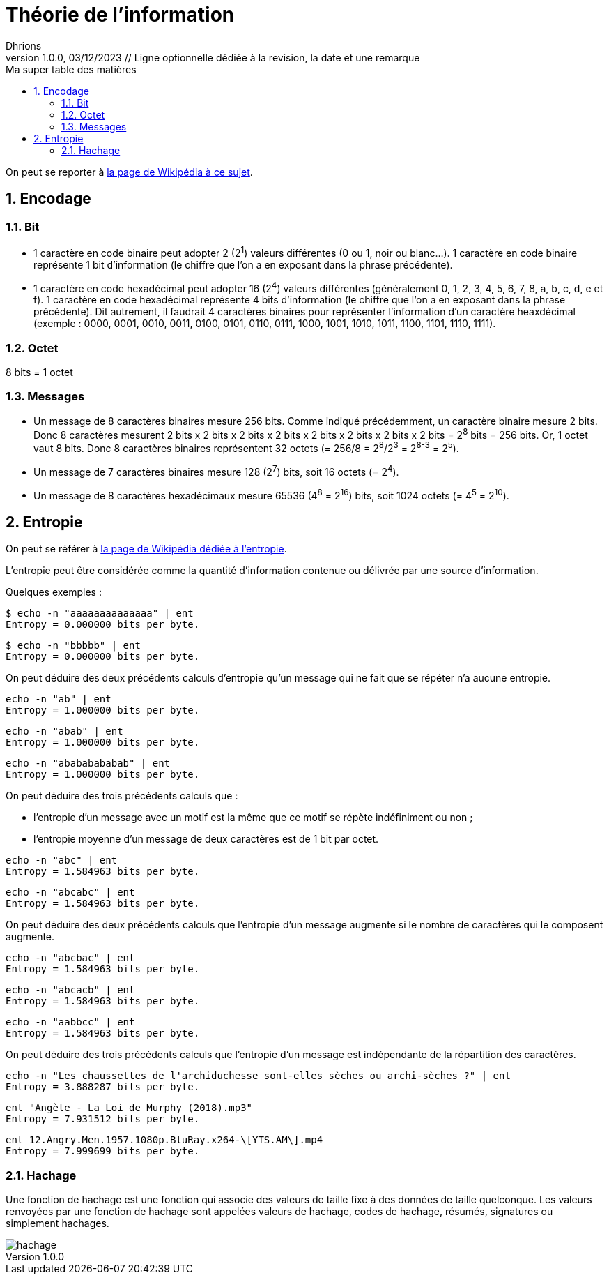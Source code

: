 = Théorie de l'information
Dhrions
Version 1.0.0, 03/12/2023 // Ligne optionnelle dédiée à la revision, la date et une remarque
// Document attributes
:sectnums:                                                          
:toc:                                                   
:toclevels: 5  
:toc-title: Ma super table des matières

:description: Example AsciiDoc document                             
:keywords: AsciiDoc                                                 
:imagesdir: ./images
:iconsdir: ./icons
:stylesdir: ./styles
:scriptsdir: ./js

// Mes variables
:url-wiki: https://fr.wikipedia.org/wiki
:url-wiki-Europe-Ouest: {url-wiki}/Europe_de_l%27Ouest

On peut se reporter à https://fr.wikipedia.org/wiki/Th%C3%A9orie_de_l%27information[la page de Wikipédia à ce sujet].

== Encodage

=== Bit

* 1 caractère en code binaire peut adopter 2 (2^1^) valeurs différentes (0 ou 1, noir ou blanc...). 1 caractère en code binaire représente 1 bit d'information (le chiffre que l'on a en exposant dans la phrase précédente).

* 1 caractère en code hexadécimal peut adopter 16 (2^4^) valeurs différentes (généralement 0, 1, 2, 3, 4, 5, 6, 7, 8, a, b, c, d, e et f).
1 caractère en code hexadécimal représente 4 bits d'information (le chiffre que l'on a en exposant dans la phrase précédente).
Dit autrement, il faudrait 4 caractères binaires pour représenter l'information d'un caractère heaxdécimal (exemple : 0000, 0001, 0010, 0011, 0100, 0101, 0110, 0111, 1000, 1001, 1010, 1011, 1100, 1101, 1110, 1111).

=== Octet

8 bits = 1 octet

=== Messages

* Un message de 8 caractères binaires mesure 256 bits.
Comme indiqué précédemment, un caractère binaire mesure 2 bits.
Donc 8 caractères mesurent 2 bits x 2 bits x 2 bits x 2 bits x 2 bits x 2 bits x 2 bits x 2 bits = 2^8^ bits = 256 bits.
Or, 1 octet vaut 8 bits.
Donc 8 caractères binaires représentent 32 octets (= 256/8 = 2^8^/2^3^ = 2^8-3^ = 2^5^).
* Un message de 7 caractères binaires mesure 128 (2^7^) bits, soit 16 octets (= 2^4^).
* Un message de 8 caractères hexadécimaux mesure 65536 (4^8^ = 2^16^) bits, soit 1024 octets (= 4^5^ = 2^10^).

== Entropie

On peut se référer à https://fr.wikipedia.org/wiki/Entropie_de_Shannon[la page de Wikipédia dédiée à l'entropie].

L'entropie peut être considérée comme la quantité d'information contenue ou délivrée par une source d'information.

Quelques exemples :

[source]
----
$ echo -n "aaaaaaaaaaaaaa" | ent
Entropy = 0.000000 bits per byte.
----

[source]
----
$ echo -n "bbbbb" | ent
Entropy = 0.000000 bits per byte.
----

On peut déduire des deux précédents calculs d'entropie qu'un message qui ne fait que se répéter n'a aucune entropie.

[source]
----
echo -n "ab" | ent
Entropy = 1.000000 bits per byte.
----

[source]
----
echo -n "abab" | ent
Entropy = 1.000000 bits per byte.
----

[source]
----
echo -n "abababababab" | ent
Entropy = 1.000000 bits per byte.
----

On peut déduire des trois précédents calculs que :

* l'entropie d'un message avec un motif est la même que ce motif se répète indéfiniment ou non ;
* l'entropie moyenne d'un message de deux caractères est de 1 bit par octet.

[source]
----
echo -n "abc" | ent
Entropy = 1.584963 bits per byte.
----

[source]
----
echo -n "abcabc" | ent
Entropy = 1.584963 bits per byte.
----

On peut déduire des deux précédents calculs que l'entropie d'un message augmente si le nombre de caractères qui le composent augmente.

[source]
----
echo -n "abcbac" | ent
Entropy = 1.584963 bits per byte.
----

[source]
----
echo -n "abcacb" | ent
Entropy = 1.584963 bits per byte.
----

[source]
----
echo -n "aabbcc" | ent
Entropy = 1.584963 bits per byte.
----

On peut déduire des trois précédents calculs que l'entropie d'un message est indépendante de la répartition des caractères.

[source]
----
echo -n "Les chaussettes de l'archiduchesse sont-elles sèches ou archi-sèches ?" | ent
Entropy = 3.888287 bits per byte.
----

[source]
----
ent "Angèle - La Loi de Murphy (2018).mp3" 
Entropy = 7.931512 bits per byte.
----

[source]
----
ent 12.Angry.Men.1957.1080p.BluRay.x264-\[YTS.AM\].mp4 
Entropy = 7.999699 bits per byte.
----

=== Hachage

Une fonction de hachage est une fonction qui associe des valeurs de taille fixe à des données de taille quelconque.
Les valeurs renvoyées par une fonction de hachage sont appelées valeurs de hachage, codes de hachage, résumés, signatures ou simplement hachages.

image::hachage.png[]